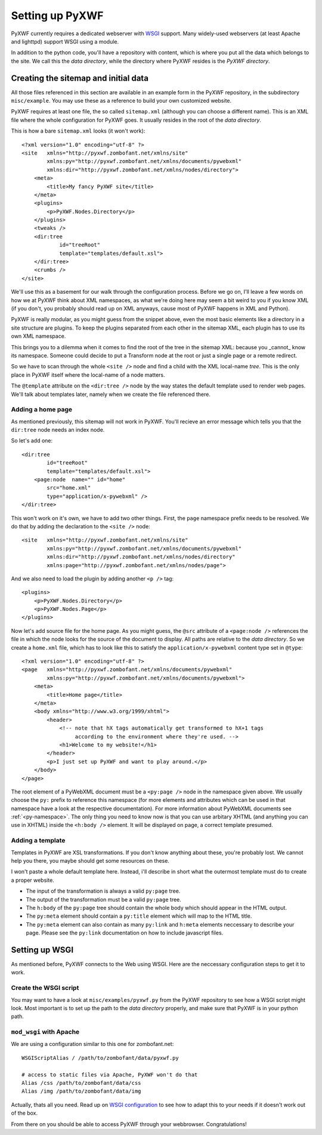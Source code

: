 ****************
Setting up PyXWF
****************

PyXWF currently requires a dedicated webserver with
`WSGI <http://www.python.org/dev/peps/pep-3333/>`_ support. Many widely-used
webservers (at least Apache and lighttpd) support WSGI using a module.

In addition to the python code, you'll have a repository with content, which is
where you put all the data which belongs to the site. We call this the
*data directory*, while the directory where PyXWF resides is the
*PyXWF directory*.

Creating the sitemap and initial data
=====================================

All those files referenced in this section are available in an example form in
the PyXWF repository, in the subdirectory ``misc/example``. You may use these
as a reference to build your own customized website.

PyXWF requires at least one file, the so called ``sitemap.xml`` (although you
can choose a different name). This is an XML file where the whole configuration
for PyXWF goes. It usually resides in the root of the *data directory*.

This is how a bare ``sitemap.xml`` looks (it won't work)::

    <?xml version="1.0" encoding="utf-8" ?>
    <site   xmlns="http://pyxwf.zombofant.net/xmlns/site"
            xmlns:py="http://pyxwf.zombofant.net/xmlns/documents/pywebxml"
            xmlns:dir="http://pyxwf.zombofant.net/xmlns/nodes/directory">
        <meta>
            <title>My fancy PyXWF site</title>
        </meta>
        <plugins>
            <p>PyXWF.Nodes.Directory</p>
        </plugins>
        <tweaks />
        <dir:tree
                id="treeRoot"
                template="templates/default.xsl">
        </dir:tree>
        <crumbs />
    </site>

We'll use this as a basement for our walk through the configuration process.
Before we go on, I'll leave a few words on how we at PyXWF think about XML
namespaces, as what we're doing here may seem a bit weird to you if you know
XML (if you don't, you probably should read up on XML anyways, cause most of
PyXWF happens in XML and Python).

PyXWF is really modular, as you might guess from the snippet above, even the
most basic elements like a directory in a site structure are plugins. To keep
the plugins separated from each other in the sitemap XML, each plugin has to
use its own XML namespace.

This brings you to a dilemma when it comes to find the root of the tree in the
sitemap XML: because you _cannot_ know its namespace. Someone could decide to
put a Transform node at the root or just a single page or a remote redirect.

So we have to scan through the whole ``<site />`` node and find a child with the
XML local-name *tree*. This is the only place in PyXWF itself where the
local-name of a node matters.

The ``@template`` attribute on the ``<dir:tree />`` node by the way states the
default template used to render web pages. We'll talk about templates later,
namely when we create the file referenced there.

Adding a home page
------------------

As mentioned previously, this sitemap will not work in PyXWF. You'll recieve
an error message which tells you that the ``dir:tree`` node needs an index
node.

So let's add one::

        <dir:tree
                id="treeRoot"
                template="templates/default.xsl">
            <page:node  name="" id="home"
                src="home.xml"
                type="application/x-pywebxml" />
        </dir:tree>

This won't work on it's own, we have to add two other things. First, the
``page`` namespace prefix needs to be resolved. We do that by adding the
declaration to the ``<site />`` node::

    <site   xmlns="http://pyxwf.zombofant.net/xmlns/site"
            xmlns:py="http://pyxwf.zombofant.net/xmlns/documents/pywebxml"
            xmlns:dir="http://pyxwf.zombofant.net/xmlns/nodes/directory"
            xmlns:page="http://pyxwf.zombofant.net/xmlns/nodes/page">

And we also need to load the plugin by adding another ``<p />`` tag::

        <plugins>
            <p>PyXWF.Nodes.Directory</p>
            <p>PyXWF.Nodes.Page</p>
        </plugins>

Now let's add source file for the home page. As you might guess, the
``@src`` attribute of a ``<page:node />`` references the file in which the
node looks for the source of the document to display. All paths are relative
to the *data directory*. So we create a ``home.xml`` file, which has to look
like this to satisfy the ``application/x-pywebxml`` content type set in
``@type``::

    <?xml version="1.0" encoding="utf-8" ?>
    <page   xmlns="http://pyxwf.zombofant.net/xmlns/documents/pywebxml"
            xmlns:py="http://pyxwf.zombofant.net/xmlns/documents/pywebxml">
        <meta>
            <title>Home page</title>
        </meta>
        <body xmlns="http://www.w3.org/1999/xhtml">
            <header>
                <!-- note that hX tags automatically get transformed to hX+1 tags
                     according to the environment where they're used. -->
                <h1>Welcome to my website!</h1>
            </header>
            <p>I just set up PyXWF and want to play around.</p>
        </body>
    </page>

The root element of a PyWebXML document must be a ``<py:page />`` node in
the namespace given above. We usually choose the ``py:`` prefix to reference
this namespace (for more elements and attributes which can be used in that
namespace have a look at the respective documentation). For more information
about PyWebXML documents see :ref:`<py-namespace>`. The only thing you need
to know now is that you can use arbitary XHTML (and anything you can use in
XHTML) inside the ``<h:body />`` element. It will be displayed on page, a correct
template presumed.

Adding a template
-----------------

Templates in PyXWF are XSL transformations. If you don't know anything about
these, you're probably lost. We cannot help you there, you maybe should get some
resources on these.

I won't paste a whole default template here. Instead, i'll describe in short
what the outermost template must do to create a proper website.

*   The input of the transformation is always a valid ``py:page`` tree.
*   The output of the transformation must be a valid ``py:page`` tree.
*   The ``h:body`` of the ``py:page`` tree should contain the whole body which
    should appear in the HTML output.
*   The ``py:meta`` element should contain a ``py:title`` element which will map
    to the HTML title.
*   The ``py:meta`` element can also contain as many ``py:link`` and
    ``h:meta`` elements neccessary to describe your page. Please see the
    ``py:link`` documentation on how to include javascript files.


Setting up WSGI
===============

As mentioned before, PyXWF connects to the Web using WSGI. Here are the
neccessary configuration steps to get it to work.

Create the WSGI script
----------------------

You may want to have a look at ``misc/examples/pyxwf.py`` from the PyXWF
repository to see how a WSGI script might look. Most important is to set up the
path to the *data directory* properly, and make sure that PyXWF is in your
python path.

``mod_wsgi`` with Apache
------------------------

We are using a configuration similar to this one for zombofant.net::

    WSGIScriptAlias / /path/to/zombofant/data/pyxwf.py

    # access to static files via Apache, PyXWF won't do that
    Alias /css /path/to/zombofant/data/css
    Alias /img /path/to/zombofant/data/img

Actually, thats all you need. Read up on
`WSGI configuration <https://code.google.com/p/modwsgi/wiki/QuickConfigurationGuide>`_
to see how to adapt this to your needs if it doesn't work out of the box.

From there on you should be able to access PyXWF through your webbrowser.
Congratulations!
